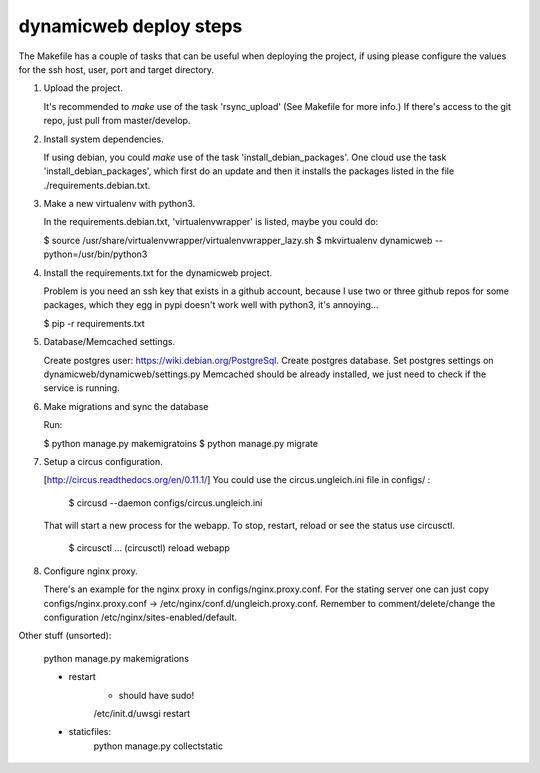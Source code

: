 dynamicweb deploy steps
=======================

The Makefile has a couple of tasks that can be useful when deploying the project, if using please
configure the values for the ssh host, user, port and target directory.

1. Upload the project.

   It's recommended to *make* use of the task 'rsync_upload' (See Makefile for more info.)
   If there's access to the git repo, just pull from master/develop.

2. Install system dependencies.

   If using debian, you could *make* use of the task 'install_debian_packages'.
   One cloud use the task 'install_debian_packages', which first do an update and then
   it installs the packages listed in the file ./requirements.debian.txt.

3. Make a new virtualenv with python3.

   In the requirements.debian.txt, 'virtualenvwrapper' is listed, maybe you could do:

   $ source /usr/share/virtualenvwrapper/virtualenvwrapper_lazy.sh
   $ mkvirtualenv dynamicweb --python=/usr/bin/python3

4. Install the requirements.txt for the dynamicweb project.

   Problem is you need an ssh key that exists in a github account, because I use two or three github repos
   for some packages, which they egg in pypi doesn't work well with python3, it's annoying...

   $ pip -r requirements.txt

5. Database/Memcached settings.

   Create postgres user: https://wiki.debian.org/PostgreSql.
   Create postgres database.
   Set postgres settings on dynamicweb/dynamicweb/settings.py
   Memcached should be already installed, we just need to check if the service is running.

6. Make migrations and sync the database

   Run:

   $ python manage.py makemigratoins
   $ python manage.py migrate

7. Setup a circus configuration.

   [http://circus.readthedocs.org/en/0.11.1/]
   You could use the circus.ungleich.ini file in configs/ :

       $ circusd --daemon configs/circus.ungleich.ini

   That will start a new process for the webapp.
   To stop, restart, reload or see the status use circusctl.

       $ circusctl
       ...
       (circusctl) reload webapp

8. Configure nginx proxy.

   There's an example for the nginx proxy in configs/nginx.proxy.conf.
   For the stating server one can just copy configs/nginx.proxy.conf -> /etc/nginx/conf.d/ungleich.proxy.conf.
   Remember to comment/delete/change the configuration /etc/nginx/sites-enabled/default.

Other stuff (unsorted):

    python manage.py  makemigrations


    - restart
        - should have sudo!
        /etc/init.d/uwsgi restart
        
    - staticfiles: 
        python manage.py collectstatic
